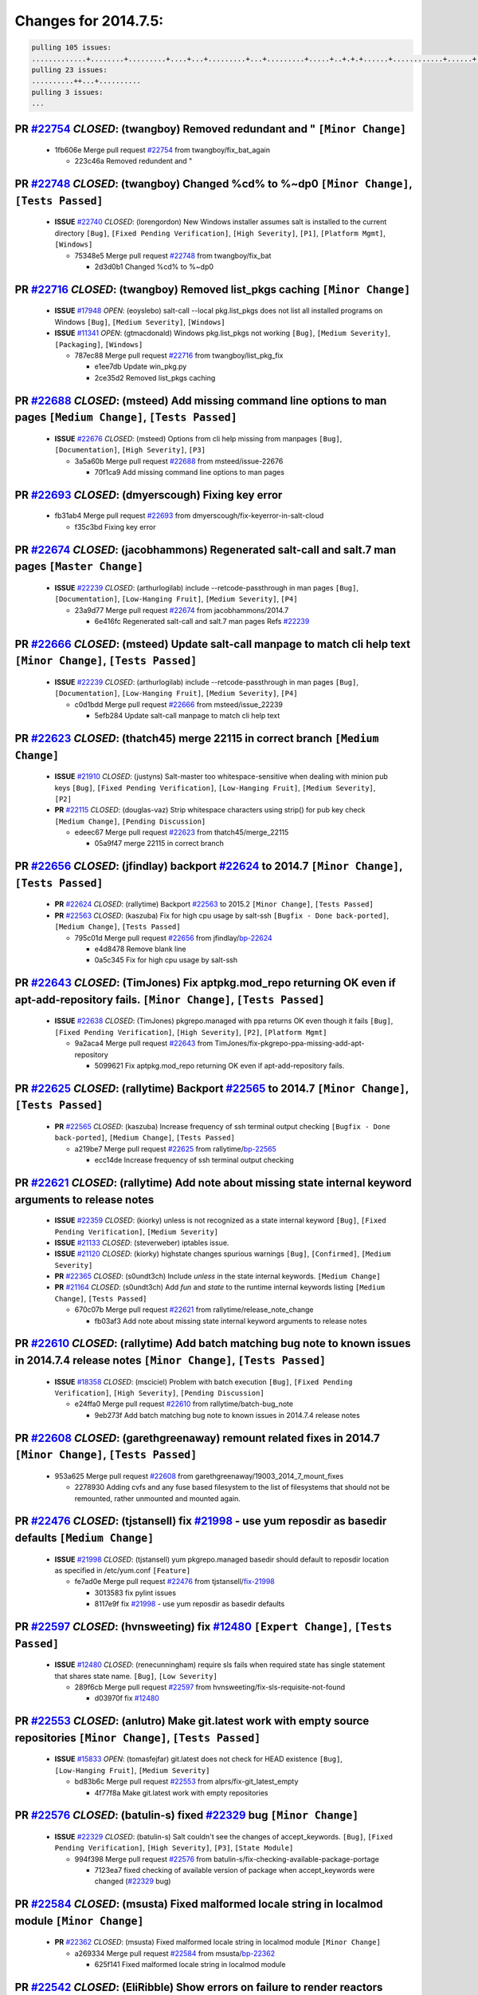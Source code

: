 =====================
Changes for 2014.7.5:
=====================

.. code-block:: bash

  pulling 105 issues:
  .............+........+.........+....+...+.........+...+.........+.....+..+.+.+......+............+......+.+.+.+..+....+..++.+..
  pulling 23 issues:
  ..........++...+..........
  pulling 3 issues:
  ...

**PR** `#22754`_ *CLOSED*: (twangboy) Removed redundant \ and " ``[Minor Change]``
-----------------------------------------------------------------------------------

  * 1fb606e Merge pull request `#22754`_ from twangboy/fix_bat_again

    * 223c46a Removed redundent \ and "

**PR** `#22748`_ *CLOSED*: (twangboy) Changed %cd% to %~dp0 ``[Minor Change]``, ``[Tests Passed]``
---------------------------------------------------------------------------------------------------

  - **ISSUE** `#22740`_ *CLOSED*: (lorengordon) New Windows installer assumes salt is installed to the current directory ``[Bug]``, ``[Fixed Pending Verification]``, ``[High Severity]``, ``[P1]``, ``[Platform Mgmt]``, ``[Windows]``

    * 75348e5 Merge pull request `#22748`_ from twangboy/fix_bat

      * 2d3d0b1 Changed %cd% to %~dp0

**PR** `#22716`_ *CLOSED*: (twangboy) Removed list_pkgs caching ``[Minor Change]``
-----------------------------------------------------------------------------------

  - **ISSUE** `#17948`_ *OPEN*: (eoyslebo) salt-call --local  pkg.list_pkgs does not list all installed programs on Windows ``[Bug]``, ``[Medium Severity]``, ``[Windows]``

  - **ISSUE** `#11341`_ *OPEN*: (gtmacdonald) Windows pkg.list_pkgs not working ``[Bug]``, ``[Medium Severity]``, ``[Packaging]``, ``[Windows]``

    * 787ec88 Merge pull request `#22716`_ from twangboy/list_pkg_fix

      * e1ee7db Update win_pkg.py

      * 2ce35d2 Removed list_pkgs caching

**PR** `#22688`_ *CLOSED*: (msteed) Add missing command line options to man pages ``[Medium Change]``, ``[Tests Passed]``
--------------------------------------------------------------------------------------------------------------------------

  - **ISSUE** `#22676`_ *CLOSED*: (msteed) Options from cli help missing from manpages ``[Bug]``, ``[Documentation]``, ``[High Severity]``, ``[P3]``

    * 3a5a60b Merge pull request `#22688`_ from msteed/issue-22676

      * 70f1ca9 Add missing command line options to man pages

**PR** `#22693`_ *CLOSED*: (dmyerscough) Fixing key error 
-----------------------------------------------------------

  * fb31ab4 Merge pull request `#22693`_ from dmyerscough/fix-keyerror-in-salt-cloud

    * f35c3bd Fixing key error

**PR** `#22674`_ *CLOSED*: (jacobhammons) Regenerated salt-call and salt.7 man pages ``[Master Change]``
---------------------------------------------------------------------------------------------------------

  - **ISSUE** `#22239`_ *CLOSED*: (arthurlogilab) include --retcode-passthrough in man pages ``[Bug]``, ``[Documentation]``, ``[Low-Hanging Fruit]``, ``[Medium Severity]``, ``[P4]``

    * 23a9d77 Merge pull request `#22674`_ from jacobhammons/2014.7

      * 6e416fc Regenerated salt-call and salt.7 man pages Refs `#22239`_

**PR** `#22666`_ *CLOSED*: (msteed) Update salt-call manpage to match cli help text ``[Minor Change]``, ``[Tests Passed]``
---------------------------------------------------------------------------------------------------------------------------

  - **ISSUE** `#22239`_ *CLOSED*: (arthurlogilab) include --retcode-passthrough in man pages ``[Bug]``, ``[Documentation]``, ``[Low-Hanging Fruit]``, ``[Medium Severity]``, ``[P4]``

    * c0d1bdd Merge pull request `#22666`_ from msteed/issue_22239

      * 5efb284 Update salt-call manpage to match cli help text

**PR** `#22623`_ *CLOSED*: (thatch45) merge 22115 in correct branch ``[Medium Change]``
----------------------------------------------------------------------------------------

  - **ISSUE** `#21910`_ *CLOSED*: (justyns) Salt-master too whitespace-sensitive when dealing with minion pub keys ``[Bug]``, ``[Fixed Pending Verification]``, ``[Low-Hanging Fruit]``, ``[Medium Severity]``, ``[P2]``

  - **PR** `#22115`_ *CLOSED*: (douglas-vaz) Strip whitespace characters using strip() for pub key check ``[Medium Change]``, ``[Pending Discussion]``

    * edeec67 Merge pull request `#22623`_ from thatch45/merge_22115

      * 05a9f47 merge 22115 in correct branch

**PR** `#22656`_ *CLOSED*: (jfindlay) backport `#22624`_ to 2014.7 ``[Minor Change]``, ``[Tests Passed]``
----------------------------------------------------------------------------------------------------------

  - **PR** `#22624`_ *CLOSED*: (rallytime) Backport `#22563`_ to 2015.2 ``[Minor Change]``, ``[Tests Passed]``

  - **PR** `#22563`_ *CLOSED*: (kaszuba) Fix for high cpu usage by salt-ssh ``[Bugfix - Done back-ported]``, ``[Medium Change]``, ``[Tests Passed]``

    * 795c01d Merge pull request `#22656`_ from jfindlay/`bp-22624`_

      * e4d8478 Remove blank line

      * 0a5c345 Fix for high cpu usage by salt-ssh

**PR** `#22643`_ *CLOSED*: (TimJones) Fix aptpkg.mod_repo returning OK even if apt-add-repository fails. ``[Minor Change]``, ``[Tests Passed]``
------------------------------------------------------------------------------------------------------------------------------------------------

  - **ISSUE** `#22638`_ *CLOSED*: (TimJones) pkgrepo.managed with ppa returns OK even though it fails ``[Bug]``, ``[Fixed Pending Verification]``, ``[High Severity]``, ``[P2]``, ``[Platform Mgmt]``

    * 9a2aca4 Merge pull request `#22643`_ from TimJones/fix-pkgrepo-ppa-missing-add-apt-repository

      * 5099621 Fix aptpkg.mod_repo returning OK even if apt-add-repository fails.

**PR** `#22625`_ *CLOSED*: (rallytime) Backport `#22565`_ to 2014.7 ``[Minor Change]``, ``[Tests Passed]``
-----------------------------------------------------------------------------------------------------------

  - **PR** `#22565`_ *CLOSED*: (kaszuba) Increase frequency of ssh terminal output checking ``[Bugfix - Done back-ported]``, ``[Medium Change]``, ``[Tests Passed]``

    * a219be7 Merge pull request `#22625`_ from rallytime/`bp-22565`_

      * ecc14de Increase frequency of ssh terminal output checking

**PR** `#22621`_ *CLOSED*: (rallytime) Add note about missing state internal keyword arguments to release notes 
-----------------------------------------------------------------------------------------------------------------

  - **ISSUE** `#22359`_ *CLOSED*: (kiorky) unless is not recognized as a state internal keyword ``[Bug]``, ``[Fixed Pending Verification]``, ``[Medium Severity]``

  - **ISSUE** `#21133`_ *CLOSED*: (steverweber) iptables issue. 

  - **ISSUE** `#21120`_ *CLOSED*: (kiorky) highstate changes spurious warnings ``[Bug]``, ``[Confirmed]``, ``[Medium Severity]``

  - **PR** `#22365`_ *CLOSED*: (s0undt3ch) Include `unless` in the state internal keywords. ``[Medium Change]``

  - **PR** `#21164`_ *CLOSED*: (s0undt3ch) Add `fun` and `state` to the runtime internal keywords listing ``[Medium Change]``, ``[Tests Passed]``

    * 670c07b Merge pull request `#22621`_ from rallytime/release_note_change

      * fb03af3 Add note about missing state internal keyword arguments to release notes

**PR** `#22610`_ *CLOSED*: (rallytime) Add batch matching bug note to known issues in 2014.7.4 release notes ``[Minor Change]``, ``[Tests Passed]``
----------------------------------------------------------------------------------------------------------------------------------------------------

  - **ISSUE** `#18358`_ *CLOSED*: (msciciel) Problem with batch execution ``[Bug]``, ``[Fixed Pending Verification]``, ``[High Severity]``, ``[Pending Discussion]``

    * e24ffa0 Merge pull request `#22610`_ from rallytime/batch-bug_note

      * 9eb273f Add batch matching bug note to known issues in 2014.7.4 release notes

**PR** `#22608`_ *CLOSED*: (garethgreenaway) remount related fixes in 2014.7 ``[Minor Change]``, ``[Tests Passed]``
--------------------------------------------------------------------------------------------------------------------

  * 953a625 Merge pull request `#22608`_ from garethgreenaway/19003_2014_7_mount_fixes

    * 2278930 Adding cvfs and any fuse based filesystem to the list of filesystems that should not be remounted, rather unmounted and mounted again.

**PR** `#22476`_ *CLOSED*: (tjstansell) fix `#21998`_ - use yum reposdir as basedir defaults ``[Medium Change]``
-----------------------------------------------------------------------------------------------------------------

  - **ISSUE** `#21998`_ *CLOSED*: (tjstansell) yum pkgrepo.managed basedir should default to reposdir location as specified in /etc/yum.conf ``[Feature]``

    * fe7ad0e Merge pull request `#22476`_ from tjstansell/`fix-21998`_

      * 3013583 fix pylint issues

      * 8117e9f fix `#21998`_ - use yum reposdir as basedir defaults

**PR** `#22597`_ *CLOSED*: (hvnsweeting) fix `#12480`_ ``[Expert Change]``, ``[Tests Passed]``
-----------------------------------------------------------------------------------------------

  - **ISSUE** `#12480`_ *CLOSED*: (renecunningham) require sls fails when required state has single statement that shares state name. ``[Bug]``, ``[Low Severity]``

    * 289f6cb Merge pull request `#22597`_ from hvnsweeting/fix-sls-requisite-not-found

      * d03970f fix `#12480`_

**PR** `#22553`_ *CLOSED*: (anlutro) Make git.latest work with empty source repositories ``[Minor Change]``, ``[Tests Passed]``
--------------------------------------------------------------------------------------------------------------------------------

  - **ISSUE** `#15833`_ *OPEN*: (tomasfejfar) git.latest does not check for HEAD existence ``[Bug]``, ``[Low-Hanging Fruit]``, ``[Medium Severity]``

    * bd83b6c Merge pull request `#22553`_ from alprs/fix-git_latest_empty

      * 4f77f8a Make git.latest work with empty repositories

**PR** `#22576`_ *CLOSED*: (batulin-s) fixed `#22329`_ bug ``[Minor Change]``
------------------------------------------------------------------------------

  - **ISSUE** `#22329`_ *CLOSED*: (batulin-s) Salt couldn't see the changes of accept_keywords. ``[Bug]``, ``[Fixed Pending Verification]``, ``[High Severity]``, ``[P3]``, ``[State Module]``

    * 994f398 Merge pull request `#22576`_ from batulin-s/fix-checking-available-package-portage

      * 7123ea7 fixed checking of available version of package when accept_keywords were changed (`#22329`_ bug)

**PR** `#22584`_ *CLOSED*: (msusta) Fixed malformed locale string in localmod module ``[Minor Change]``
--------------------------------------------------------------------------------------------------------

  - **PR** `#22362`_ *CLOSED*: (msusta) Fixed malformed locale string in localmod module ``[Minor Change]``

    * a269334 Merge pull request `#22584`_ from msusta/`bp-22362`_

      * 625f141 Fixed malformed locale string in localmod module

**PR** `#22542`_ *CLOSED*: (EliRibble) Show errors on failure to render reactors ``[Minor Change]``, ``[Tests Passed]``
------------------------------------------------------------------------------------------------------------------------

  - **ISSUE** `#22541`_ *CLOSED*: (EliRibble) No detailed information provided on failure while rendering a reactor ``[Bug]``, ``[Core]``, ``[Fixed Pending Verification]``, ``[High Severity]``, ``[P2]``

    * 9b41276 Merge pull request `#22542`_ from EliRibble/`fix-22541`_

      * 33b6e36 Show errors on failure to render reactors

**PR** `#22535`_ *CLOSED*: (rallytime) Add additional examples to grains.list_absent and grains.list_present ``[Minor Change]``
--------------------------------------------------------------------------------------------------------------------------------

  - **ISSUE** `#22534`_ *CLOSED*: (racooper) Documentation update - salt.states.grains ``[Bug]``, ``[Documentation]``, ``[Fixed Pending Verification]``, ``[High Severity]``, ``[Low-Hanging Fruit]``, ``[P4]``

    * 061c730 Merge pull request `#22535`_ from rallytime/`fix-22534`_

      * d44d3e6 Add additional examples to grains.list_absent and grains.list_present

**PR** `#22532`_ *CLOSED*: (rallytime) Backport `#18846`_ to 2014.7 ``[Minor Change]``, ``[Tests Passed]``
-----------------------------------------------------------------------------------------------------------

  - **PR** `#18846`_ *CLOSED*: (basepi) Add **kwargs to service.mod_watch ``[Bugfix - Done back-ported]``

    * 20fc878 Merge pull request `#22532`_ from rallytime/`bp-18846`_

      * b02d063 Add **kwargs to service.mod_watch

**PR** `#22484`_ *CLOSED*: (EliRibble) Fix 22472 ``[Minor Change]``, ``[Tests Passed]``
----------------------------------------------------------------------------------------

  - **ISSUE** `#22472`_ *CLOSED*: (EliRibble) Add ability to specify a key prefix for ext_pillar S3 ``[Bug]``, ``[Fixed Pending Verification]``, ``[High Severity]``, ``[P3]``, ``[Pillar]``

    * 8d840aa Merge pull request `#22484`_ from EliRibble/`fix-22472`_

      * 9f6f99f Fix pylint error

      * 7daff3b Allow multiple bucket contents caches based on prefix

      * 85380df Add the prefix to the pillar root when necessary

**PR** `#22521`_ *CLOSED*: (anlutro) Add force argument to service to trigger force_reload ``[Minor Change]``, ``[Tests Passed]``
----------------------------------------------------------------------------------------------------------------------------------

  * b7f54cd Merge pull request `#22521`_ from alprs/feature-service_force_reload

    * 25db9ad Add force argument to service to trigger force_reload

**PR** `#22523`_ *CLOSED*: (hvnsweeting) fix `#20420`_: using other state's comment makes comment grow fast ``[Master Change]``, ``[Tests Passed]``
----------------------------------------------------------------------------------------------------------------------------------------------------

  - **ISSUE** `#20420`_ *CLOSED*: (hvnsweeting) 2014.7.1 state error output is very verbose and full of back-slash ``[Bug]``, ``[Medium Severity]``

    * a62874d Merge pull request `#22523`_ from hvnsweeting/fix-big-comment-for-failed-requisite

      * 4a21515 fix `#20420`_: using other state comment makes comment grow fast

**PR** `#22511`_ *CLOSED*: (The-Loeki) small enhancement to dnsutil module ``[Minor Change]``, ``[Tests Passed]``
------------------------------------------------------------------------------------------------------------------

  * 0b4baa0 Merge pull request `#22511`_ from The-Loeki/dnsutil-aaa

    * 277929b Add version tag

    * 83cf03e small typo fix

    * 333daa1 Modify A to use non-deprecated C function Add AAAA function

**PR** `#22526`_ *CLOSED*: (dhs-rec) Return 0 for good puppet return codes (0 and 2), 1 otherwise ``[Minor Change]``
---------------------------------------------------------------------------------------------------------------------

  * d80f258 Merge pull request `#22526`_ from dhs-rec/2014.7

    * 36b9466 Return 0 for good puppet return codes (0 and 2), 1 otherwise

**PR** `#22464`_ *CLOSED*: (jacksontj) 2014.7: Fix Batching ``[Master Change]``
--------------------------------------------------------------------------------

  - **ISSUE** `#18358`_ *CLOSED*: (msciciel) Problem with batch execution ``[Bug]``, ``[Fixed Pending Verification]``, ``[High Severity]``, ``[Pending Discussion]``

  - **PR** `#22350`_ *CLOSED*: (jacksontj) 2015.2: Fix batching ``[Master Change]``, ``[Tests Passed]``

    * 2481e6c Merge pull request `#22464`_ from jacksontj/2014.7

      * 77395d7 Change to sets, we don't gaurantee minion ordering in returns

      * 7614f7e Caste returns to sets, since we don't care about order.

      * 30db262 Add timeout to batch tests

      * 8d71c2b Cleanup pylint errors

      * 3e67cb5 Re-work batching to more closely match CLI usage

      * b119fae Stop chdir() in pcre minions

      * 10c6788 Stop the os.chdir() to do glob

      * 87b364f More clear about CKMinions' purpose in the docstring

      * 63e28ba Revert "Just use ckminions in batch mode."

      * 29cf438 Fix CKMinions _check_range_minions

**PR** `#22517`_ *CLOSED*: (s0undt3ch) Don't assume we're running the tests as root ``[Minor Change]``, ``[Tests Passed]``
---------------------------------------------------------------------------------------------------------------------------

  * c755463 Merge pull request `#22517`_ from s0undt3ch/2014.7

    * 1181a50 Don't assume we're running the tests as root

**PR** `#22506`_ *CLOSED*: (rallytime) Backport `#20095`_ to 2014.7 ``[Minor Change]``, ``[Tests Passed]``
-----------------------------------------------------------------------------------------------------------

  - **ISSUE** `#19737`_ *CLOSED*: (Reiner030) pkgrepo.managed could better handle long keyids ``[Bug]``, ``[Fixed Pending Verification]``, ``[High Severity]``, ``[P4]``

  - **PR** `#20095`_ *CLOSED*: (colincoghill) Handle pkgrepo keyids that have been converted to int.  `#19737`_ ``[Bugfix - Done back-ported]``

    * 38441a7 Merge pull request `#22506`_ from rallytime/`bp-20095`_

      * 755c26e Handle pkgrepo keyids that have been converted to int.  `#19737`_

**PR** `#22381`_ *CLOSED*: (batulin-s) fix `#22321`_ bug ``[Minor Change]``, ``[Tests Passed]``
------------------------------------------------------------------------------------------------

  - **ISSUE** `#22321`_ *CLOSED*: (batulin-s) module.portage_config bug with appending accept_keywords ``[Bug]``, ``[Fixed Pending Verification]``, ``[High Severity]``, ``[P4]``, ``[State Module]``

    * 0307ebe Merge pull request `#22381`_ from batulin-s/fix-portage_config-appending-accept_keywords

      * 418fd97 may be last fix `#22321`_ bug

      * a7361ff new fix `#22321`_ bug

      * 03ba42c fix `#22321`_ bug

**PR** `#22492`_ *CLOSED*: (davidjb) Correctly report disk usage on Windows. Fix `#16508`_ ``[Minor Change]``, ``[Tests Passed]``
----------------------------------------------------------------------------------------------------------------------------------

  - **ISSUE** `#16508`_ *CLOSED*: (o1e9) wrong disk.usage reported for very big RAID disk ``[Bug]``, ``[Low Severity]``, ``[Windows]``

  - **PR** `#22485`_ *CLOSED*: (davidjb) Correctly report disk usage on Windows ``[Bugfix - Done back-ported]``, ``[Minor Change]``, ``[Tests Passed]``

    * 6662853 Merge pull request `#22492`_ from davidjb/2014.7

      * 5d831ed Correctly report disk usage on Windows. Fix `#16508`_

**PR** `#22446`_ *CLOSED*: (br0ch0n) Issue `#20850`_ puppet run should return actual code ``[Minor Change]``, ``[Tests Passed]``
---------------------------------------------------------------------------------------------------------------------------------

  - **ISSUE** `#20850`_ *OPEN*: (br0ch0n) puppet.run always returns 0 ``[Bug]``, ``[Fixed Pending Verification]``, ``[Medium Severity]``

    * bf1957a Merge pull request `#22446`_ from br0ch0n/2014.7

      * 4e2ab36 Issue `#20850`_ puppet run should return actual code --lint fix

      * c5ae09b Issue `#20850`_ puppet run should return actual code

**PR** `#22466`_ *CLOSED*: (whiteinge) Updated wording about nested dictionaries in states.file.managed docs ``[Minor Change]``, ``[Tests Passed]``
----------------------------------------------------------------------------------------------------------------------------------------------------

  - **ISSUE** `#22463`_ *CLOSED*: (SaltwaterC) Unable to use the "name" variable into the defaults of a file template ``[Question]``

    * c83e2d7 Merge pull request `#22466`_ from whiteinge/doc-nested-dicts

      * 9a3a747 Updated wording about nested dictionaries in states.file.managed docs

**PR** `#22403`_ *CLOSED*: (hvnsweeting) create host file if it does not exist ``[Minor Change]``, ``[Tests Passed]``
----------------------------------------------------------------------------------------------------------------------

  * 8f0f5ae Merge pull request `#22403`_ from hvnsweeting/enh-host-module-when-missing-hostfile

    * 9bf9855 create host file if it does not exist

**PR** `#22477`_ *CLOSED*: (twangboy) Moved file deletion to happen after user clicks install ``[Medium Change]``
------------------------------------------------------------------------------------------------------------------

  * c9394fd Merge pull request `#22477`_ from twangboy/fix_win_installer

    * 6d99681 Moved file deletion to happen after user clicks install

**PR** `#22473`_ *CLOSED*: (EliRibble) Add the ability to specify key prefix for S3 ext_pillar ``[Minor Change]``, ``[Tests Passed]``
--------------------------------------------------------------------------------------------------------------------------------------

  - **ISSUE** `#22472`_ *CLOSED*: (EliRibble) Add ability to specify a key prefix for ext_pillar S3 ``[Bug]``, ``[Fixed Pending Verification]``, ``[High Severity]``, ``[P3]``, ``[Pillar]``

    * 8ed97c5 Merge pull request `#22473`_ from EliRibble/`fix-22472`_

      * d96e470 Add the ability to specify key prefix for S3 ext_pillar

**PR** `#22448`_ *CLOSED*: (rallytime) Migrate old cloud config documentation to own page ``[Master Change]``
--------------------------------------------------------------------------------------------------------------

  - **ISSUE** `#19450`_ *CLOSED*: (gladiatr72) documentation: topics/cloud/config ``[Documentation]``, ``[Fixed Pending Verification]``, ``[Salt-Cloud]``

    * aa23eb0 Merge pull request `#22448`_ from rallytime/migrate_old_cloud_config_docs

      * cecca10 Kill legacy cloud configuration syntax docs per techhat

      * 52a3d50 Beef up cloud configuration syntax and add pillar config back in

      * 9b5318f Move old cloud syntax to "Legacy" cloud config doc

**PR** `#22445`_ *CLOSED*: (rallytime) Add docs explaing file_map upload functionality ``[Minor Change]``
----------------------------------------------------------------------------------------------------------

  - **ISSUE** `#19044`_ *CLOSED*: (whiteinge) Document the file_map addition to salt-cloud ``[Bug]``, ``[Documentation]``, ``[Medium Severity]``, ``[Salt-Cloud]``

  - **PR** `#16886`_ *CLOSED*: (techhat) Add file_map to salt.utils.cloud.bootstrap-enabled providers ``[Bugfix - Done back-ported]``

    * d7b1f14 Merge pull request `#22445`_ from rallytime/`fix-19044`_

      * 7a9ce92 Add docs explaing file_map upload functionality

**PR** `#22426`_ *CLOSED*: (jraby) don't repeat the "if ret``['changes']``" condition ``[Minor Change]``, ``[Tests Passed]``
-----------------------------------------------------------------------------------------------------------------------------

  * ade2474 Merge pull request `#22426`_ from jraby/patch-1

    * e2aa538 don't repeat the "if ret``['changes']``" condition

**PR** `#22416`_ *CLOSED*: (rallytime) Backport `#21044`_ to 2014.7 ``[Medium Change]``, ``[Tests Passed]``
------------------------------------------------------------------------------------------------------------

  - **PR** `#21044`_ *CLOSED*: (cachedout) TCP keepalives on the ret side ``[Bugfix - Done back-ported]``, ``[Master Change]``

    * 4c8d351 Merge pull request `#22416`_ from rallytime/`bp-21044`_

      * 7dd4b61 TCP keepalives on the ret side

**PR** `#22433`_ *CLOSED*: (rallytime) Clarify that an sls is not available on a fileserver ``[Minor Change]``, ``[Tests Passed]``
-----------------------------------------------------------------------------------------------------------------------------------

  - **ISSUE** `#22218`_ *CLOSED*: (Seldaek) Error reporting on masterless gitfs includes is misleading ``[Bug]``, ``[Fixed Pending Verification]``, ``[Low Severity]``, ``[Low-Hanging Fruit]``

    * f76c5b4 Merge pull request `#22433`_ from rallytime/`fix-22218`_

      * f22f4dc Clarify that an sls is not available on a fileserver

**PR** `#22434`_ *CLOSED*: (rallytime) Backport `#22414`_ to 2014.7 ``[Minor Change]``, ``[Tests Passed]``
-----------------------------------------------------------------------------------------------------------

  - **ISSUE** `#22382`_ *CLOSED*: (ghost) The 'proxmox' cloud provider alias, for the 'proxmox' driver, does not define the function 'disk'".  ``[Bug]``, ``[Medium Severity]``, ``[Salt-Cloud]``

  - **PR** `#22414`_ *CLOSED*: (syphernl) Cloud: Do not look for disk underneath config in Proxmox driver ``[Bugfix - Done back-ported]``, ``[Minor Change]``

    * 70ba52f Merge pull request `#22434`_ from rallytime/`bp-22414`_

      * 4a141c0 Lint

      * 09e9b6e Do not look for disk underneath config

**PR** `#22400`_ *CLOSED*: (jfindlay) adding cmd.run state integration tests ``[Medium Change]``, ``[Tests Passed]``
---------------------------------------------------------------------------------------------------------------------

  * 28630b4 Merge pull request `#22400`_ from jfindlay/cmd_state_tests

    * 56364ff adding cmd.run state integration tests

**PR** `#22395`_ *CLOSED*: (twangboy) Fixed problem with pip not working on portable install ``[Medium Change]``, ``[Tests Passed]``
-------------------------------------------------------------------------------------------------------------------------------------

  * 38482a5 Merge pull request `#22395`_ from twangboy/port_pip

    * b71602a Update BuildSalt.bat

    * 4a3a8b4 Update BuildSalt.bat

    * ba1d396 Update BuildSalt.bat

    * 8e8b4fb Update BuildSalt.bat

    * c898b95 Fixed problem with pip not working on portable install

**PR** `#22379`_ *CLOSED*: (anlutro) Improve output when using iptables.save ``[Minor Change]``
------------------------------------------------------------------------------------------------

  * 66442a7 Merge pull request `#22379`_ from alprs/feature-iptables-improved_save_output

    * 568e1b7 Improve output when using iptables.save

**PR** `#22365`_ *CLOSED*: (s0undt3ch) Include `unless` in the state internal keywords. ``[Medium Change]``
------------------------------------------------------------------------------------------------------------

  - **ISSUE** `#22359`_ *CLOSED*: (kiorky) unless is not recognized as a state internal keyword ``[Bug]``, ``[Fixed Pending Verification]``, ``[Medium Severity]``

    * 2ac741b Merge pull request `#22365`_ from s0undt3ch/2014.7

      * ff4aa5b Include `unless` in the state internal keywords.

      * 287bce3 Add `fun` and `state` to the runtime internal keywords listing

**PR** `#22374`_ *CLOSED*: (anlutro) Corrected output for iptables rule saved to file ``[Minor Change]``, ``[Tests Passed]``
-----------------------------------------------------------------------------------------------------------------------------

  * 16eb18e Merge pull request `#22374`_ from alprs/fix-iptables-saved_rule_to

    * bd1ff37 Corrected output for iptables rule saved to file

**PR** `#22372`_ *CLOSED*: (anlutro) iptables needs `-m state` for `--state` arguments ``[Minor Change]``, ``[Tests Passed]``
------------------------------------------------------------------------------------------------------------------------------

  * 9410c1f Merge pull request `#22372`_ from alprs/fix-iptables-missing_state_flag

    * 1452082 iptables needs `-m state` for `--state` arguments

**PR** `#22368`_ *CLOSED*: (anlutro) Make iptables module build_rules accept protocol as an alias for proto 
-------------------------------------------------------------------------------------------------------------

  * 5d3dc7a Merge pull request `#22368`_ from alprs/fix-iptables_proto_protocol_alias

    * b62d76a Make iptables module build_rules accept protocol as an alias for proto

**PR** `#22349`_ *CLOSED*: (cro) Backport 22005 to 2014.7 ``[Medium Change]``, ``[Tests Passed]``
--------------------------------------------------------------------------------------------------

  - **PR** `#22005`_ *CLOSED*: (cro) Add ability to eAuth against Active Directory ``[Master Change]``

    * a60579b Merge pull request `#22349`_ from cro/`bp-22005`_

      * 936254c Lint

      * bcc3772 Change many 'warn' to 'error' to help users with LDAP auth.

      * c0b9cda Take cachedout's suggestion

      * 06d7616 Add authentication against Active Directory

      * ade0430 Add authentication against Active Directory

**PR** `#22345`_ *CLOSED*: (rallytime) Document list_node* functions for salt cloud ``[Medium Change]``
--------------------------------------------------------------------------------------------------------

  - **ISSUE** `#22328`_ *CLOSED*: (rallytime) Document list_nodes functions in salt-cloud feature matrix ``[Documentation]``, ``[Salt-Cloud]``

    * 72f708a Merge pull request `#22345`_ from rallytime/document_list_nodes

      * eac4c63 Add list_node docs to Cloud Function page

      * bf31daa Add Feature Matrix link to cloud action and function pages

      * d5fa02d Add list_node* functions to feature matrix

**PR** `#22341`_ *CLOSED*: (basepi) ``[2014.7]`` Fix some salt-ssh issues with Fedora 21 ``[Medium Change]``
-------------------------------------------------------------------------------------------------------------

  * 8de6726 Merge pull request `#22341`_ from basepi/salt-ssh.requests.symlink.plus.some.other.stuff

    * 1452e9c Backport salt.client.ssh.shell fixes from 2015.2

    * 73ba75e Backport some salt-vt stuff

    * 2de50bc Follow symlinks (mostly because of requests' stupidity)

**PR** `#22337`_ *CLOSED*: (rallytime) Backport `#22245`_ to 2014.7 ``[Minor Change]``, ``[Tests Passed]``
-----------------------------------------------------------------------------------------------------------

  - **ISSUE** `#14888`_ *CLOSED*: (djs52) grains.get_or_set_hash  broken for multiple entries under the same key ``[Bug]``, ``[Fixed Pending Verification]``, ``[Medium Severity]``

  - **PR** `#22245`_ *CLOSED*: (achernev) Fix grains.get_or_set_hash to work with multiple entries under same key ``[Bugfix - Done back-ported]``, ``[Minor Change]``, ``[Tests Passed]``

    * f892335 Merge pull request `#22337`_ from rallytime/`bp-22245`_

      * f560056 Fix grains.get_or_set_hash to work with multiple entries under same key

**PR** `#22311`_ *CLOSED*: (twangboy) Win install ``[Minor Change]``, ``[Tests Passed]``
-----------------------------------------------------------------------------------------

  * 1be785e Merge pull request `#22311`_ from twangboy/win_install

    * 51370ab Removed dialog box that was used for testing

    * 7377c50 Add switches for passing version to nsi script

**PR** `#22300`_ *CLOSED*: (rallytime) Add windows package installers to docs ``[Minor Change]``, ``[Tests Passed]``
---------------------------------------------------------------------------------------------------------------------

  * 4281cd6 Merge pull request `#22300`_ from rallytime/windows_release_docs

    * 1abaacd Add windows package installers to docs

**PR** `#22308`_ *CLOSED*: (whiteinge) Better explanations and more examples of how the Reactor calls functions 
-----------------------------------------------------------------------------------------------------------------

  - **ISSUE** `#20841`_ *CLOSED*: (paha) Passing arguments to runner from reactor/sls is broken? ``[Bug]``, ``[Medium Severity]``

    * 8558542 Merge pull request `#22308`_ from whiteinge/doc-reactor-what-where-how

      * a8bdc17 Better explanations and more examples of how the Reactor calls functions

**PR** `#22266`_ *CLOSED*: (twangboy) Win install fix ``[Minor Change]``, ``[Tests Passed]``
---------------------------------------------------------------------------------------------

  * 4d0ea7a Merge pull request `#22266`_ from twangboy/win_install_fix

    * 41a96d4 Fixed hard coded version

    * 82b2f3e Removed message_box i left in for testing I'm an idiot

**PR** `#22288`_ *CLOSED*: (nshalman) SmartOS Esky: pkgsrc 2014Q4 Build Environment 
-------------------------------------------------------------------------------------

  * 2bb9760 Merge pull request `#22288`_ from nshalman/smartos-pkgsrc2014Q4

    * a51a90c SmartOS Esky: pkgsrc 2014Q4 Build Environment

**PR** `#22280`_ *CLOSED*: (s0undt3ch) Don't pass `ex_config_drive` to libcloud unless it's explicitly enabled ``[Medium Change]``
-----------------------------------------------------------------------------------------------------------------------------------

  - **ISSUE** `#19923`_ *CLOSED*: (diegows) config_drive should not be a required option ``[Bug]``, ``[Medium Severity]``, ``[Salt-Cloud]``

    * f474860 Merge pull request `#22280`_ from s0undt3ch/issues/19923-rackspace-config-drive

      * 65e5bac Pass it to libcloud if the user has set it in the configuration, True, or False.

      * 23e7354 Don't pass `ex_config_drive` to libcloud unless it's explicitly enabled

**PR** `#22256`_ *CLOSED*: (twangboy) Fixed pip.install for windows ``[Awesome]``, ``[Minor Change]``, ``[Tests Passed]``
--------------------------------------------------------------------------------------------------------------------------

  * 5129f21 Merge pull request `#22256`_ from twangboy/fix_pip_install

    * 3792ea1 Fixed pip.install for windows

**PR** `#22126`_ *CLOSED*: (s0undt3ch) Update environment variables. ``[Medium Change]``, ``[Pending Discussion]``
-------------------------------------------------------------------------------------------------------------------

  * 3001b72 Merge pull request `#22126`_ from s0undt3ch/2014.7

    * 9649339 Update environment variables.

**PR** `#22025`_ *CLOSED*: (tjstansell) fix `#21397`_ - force glibc to re-read resolv.conf ``[Medium Change]``, ``[Tests Passed]``
-----------------------------------------------------------------------------------------------------------------------------------

  - **ISSUE** `#21397`_ *CLOSED*: (tjstansell) salt-minion getaddrinfo in dns_check() never gets updated nameservers because of glibc caching ``[Bug]``, ``[Medium Severity]``

    * 47f542d Merge pull request `#22025`_ from tjstansell/`fix-21397`_

      * 7d5ce28 add appropriate exception types we might expect

      * 9aa36dc fix whitespace - replace tabs with spaces

      * f6a81da fix `#21397`_ - force glibc to re-read resolv.conf

**PR** `#22235`_ *CLOSED*: (dhs-rec) Possible fix for 'puppet.run always returns 0 `#20850`_' ``[Minor Change]``, ``[Tests Passed]``
-------------------------------------------------------------------------------------------------------------------------------------

  - **ISSUE** `#20850`_ *OPEN*: (br0ch0n) puppet.run always returns 0 ``[Bug]``, ``[Fixed Pending Verification]``, ``[Medium Severity]``

    * 7d57a76 Merge pull request `#22235`_ from dhs-rec/2014.7

      * 9c8f5f8 - Change default Puppet agent args to just 'test', which includes the former ones plus 'detailed-exitcodes'. - Exit properly depending on those detailed exit codes.

**PR** `#22206`_ *CLOSED*: (s0undt3ch) more pylint disables ``[Medium Change]``
--------------------------------------------------------------------------------

  * 63919a3 Merge pull request `#22206`_ from s0undt3ch/hotfix/pep8-disables

    * 30cf5f4 Update to the new disable alias

    * ca615cd Ignore `W1202` (logging-format-interpolation)

    * a1586ef Ignore `E8731` - do not assign a lambda expression, use a def

**PR** `#22222`_ *CLOSED*: (twangboy) Fixed problem with nested directories 
-----------------------------------------------------------------------------

  * 9ab3d5e Merge pull request `#22222`_ from twangboy/fix_installer

    * 8615e8d Fixed problem with nested directories

**PR** `#22228`_ *CLOSED*: (garethgreenaway) backporting `#22226`_ to 2014.7 
------------------------------------------------------------------------------

  - **ISSUE** `#20107`_ *OPEN*: (belvedere-trading) minion scheduling via pillar does not get applied some times ``[Bug]``, ``[Medium Severity]``

  - **PR** `#22226`_ *CLOSED*: (garethgreenaway) Fixes to scheduler 

    * c8378ff Merge pull request `#22228`_ from garethgreenaway/20107_2014_7_scheduler_race_condition

      * 2019935 backporting `#22226`_ to 2014.7

**PR** `#22205`_ *CLOSED*: (twangboy) Removed _tkinter.lib ``[Minor Change]``, ``[Tests Passed]``
--------------------------------------------------------------------------------------------------

  * 8b726e3 Merge pull request `#22205`_ from twangboy/win_install

    * 8644383 Removed _tkinter.lib

**PR** `#22183`_ *CLOSED*: (s0undt3ch) Disable PEP8 E402(E8402). Module level import not at top of file. ``[Minor Change]``, ``[Tests Passed]``
------------------------------------------------------------------------------------------------------------------------------------------------

  * 73aa39d Merge pull request `#22183`_ from s0undt3ch/hotfix/pep8-disables

    * 38f95ec Disable PEP8 E402(E8402). Module level import not at top of file.

**PR** `#22168`_ *CLOSED*: (semarj) fix cas behavior on data module ``[Minor Change]``
---------------------------------------------------------------------------------------

  * cf9b1f6 Merge pull request `#22168`_ from semarj/fix-data-cas

    * a5b28ad fix tests return value

    * 95aa351 fix cas behavior on data module

**PR** `#22161`_ *CLOSED*: (rallytime) Backport `#21959`_ to 2014.7 ``[Minor Change]``
---------------------------------------------------------------------------------------

  - **ISSUE** `#21956`_ *CLOSED*: (giannello) Reactor rendering error ``[Info Needed]``

  - **PR** `#21959`_ *CLOSED*: (giannello) Changed argument name ``[Bugfix - Done back-ported]``, ``[Minor Change]``

    * d941579 Merge pull request `#22161`_ from rallytime/`bp-21959`_

      * b9d55bc Changed argument name

**PR** `#22160`_ *CLOSED*: (rallytime) Backport `#22134`_ to 2014.7 ``[Minor Change]``, ``[Tests Passed]``
-----------------------------------------------------------------------------------------------------------

  - **ISSUE** `#9960`_ *CLOSED*: (jeteokeeffe) salt virt.query errors out ``[Bug]``, ``[Medium Severity]``

  - **PR** `#22134`_ *CLOSED*: (zboody) Fixes `#9960`_ ``[Bugfix - Done back-ported]``, ``[Minor Change]``

    * 9bf6f50 Merge pull request `#22160`_ from rallytime/`bp-22134`_

      * 061d085 Fixes `#9960`_

**PR** `#22156`_ *CLOSED*: (amendlik) Fix arguments passed to chef-solo command ``[Minor Change]``, ``[Tests Passed]``
-----------------------------------------------------------------------------------------------------------------------

  - **ISSUE** `#21997`_ *CLOSED*: (scaissie) chef.solo IndexError: list index out of range ``[Bug]``, ``[Fixed Pending Verification]``, ``[Medium Severity]``

    * f44b1d0 Merge pull request `#22156`_ from amendlik/chef-solo-fix

      * 11536f6 Fix arguments passed to chef-solo command

**PR** `#22121`_ *CLOSED*: (tjstansell) fix `#20841`_: add sls name from reactor ``[Medium Change]``, ``[Tests Passed]``
-------------------------------------------------------------------------------------------------------------------------

  - **ISSUE** `#20841`_ *CLOSED*: (paha) Passing arguments to runner from reactor/sls is broken? ``[Bug]``, ``[Medium Severity]``

    * 36eca12 Merge pull request `#22121`_ from tjstansell/`fix-20841`_

      * b2b554a fix `#20841`_: add sls name from reactor

**PR** `#22122`_ *CLOSED*: (tjstansell) backport `#20166`_ to 2014.7 ``[Medium Change]``
-----------------------------------------------------------------------------------------

  - **PR** `#20166`_ *CLOSED*: (cachedout) Catch all exceptions in reactor ``[Bugfix - Done back-ported]``

    * 4176c85 Merge pull request `#22122`_ from tjstansell/`bp-20166`_

      * 6750480 backport `#20166`_ to 2014.7



.. _`#11341`: https://github.com/saltstack/salt/issues/11341
.. _`#12480`: https://github.com/saltstack/salt/issues/12480
.. _`#14888`: https://github.com/saltstack/salt/issues/14888
.. _`#15833`: https://github.com/saltstack/salt/issues/15833
.. _`#16508`: https://github.com/saltstack/salt/issues/16508
.. _`#16886`: https://github.com/saltstack/salt/issues/16886
.. _`#17948`: https://github.com/saltstack/salt/issues/17948
.. _`#18358`: https://github.com/saltstack/salt/issues/18358
.. _`#18846`: https://github.com/saltstack/salt/issues/18846
.. _`#19044`: https://github.com/saltstack/salt/issues/19044
.. _`#19450`: https://github.com/saltstack/salt/issues/19450
.. _`#19737`: https://github.com/saltstack/salt/issues/19737
.. _`#19923`: https://github.com/saltstack/salt/issues/19923
.. _`#20095`: https://github.com/saltstack/salt/issues/20095
.. _`#20107`: https://github.com/saltstack/salt/issues/20107
.. _`#20166`: https://github.com/saltstack/salt/issues/20166
.. _`#20420`: https://github.com/saltstack/salt/issues/20420
.. _`#20841`: https://github.com/saltstack/salt/issues/20841
.. _`#20850`: https://github.com/saltstack/salt/issues/20850
.. _`#21044`: https://github.com/saltstack/salt/issues/21044
.. _`#21120`: https://github.com/saltstack/salt/issues/21120
.. _`#21133`: https://github.com/saltstack/salt/issues/21133
.. _`#21164`: https://github.com/saltstack/salt/issues/21164
.. _`#21397`: https://github.com/saltstack/salt/issues/21397
.. _`#21910`: https://github.com/saltstack/salt/issues/21910
.. _`#21956`: https://github.com/saltstack/salt/issues/21956
.. _`#21959`: https://github.com/saltstack/salt/issues/21959
.. _`#21997`: https://github.com/saltstack/salt/issues/21997
.. _`#21998`: https://github.com/saltstack/salt/issues/21998
.. _`#22005`: https://github.com/saltstack/salt/issues/22005
.. _`#22025`: https://github.com/saltstack/salt/issues/22025
.. _`#22115`: https://github.com/saltstack/salt/issues/22115
.. _`#22121`: https://github.com/saltstack/salt/issues/22121
.. _`#22122`: https://github.com/saltstack/salt/issues/22122
.. _`#22126`: https://github.com/saltstack/salt/issues/22126
.. _`#22134`: https://github.com/saltstack/salt/issues/22134
.. _`#22156`: https://github.com/saltstack/salt/issues/22156
.. _`#22160`: https://github.com/saltstack/salt/issues/22160
.. _`#22161`: https://github.com/saltstack/salt/issues/22161
.. _`#22168`: https://github.com/saltstack/salt/issues/22168
.. _`#22183`: https://github.com/saltstack/salt/issues/22183
.. _`#22205`: https://github.com/saltstack/salt/issues/22205
.. _`#22206`: https://github.com/saltstack/salt/issues/22206
.. _`#22218`: https://github.com/saltstack/salt/issues/22218
.. _`#22222`: https://github.com/saltstack/salt/issues/22222
.. _`#22226`: https://github.com/saltstack/salt/issues/22226
.. _`#22228`: https://github.com/saltstack/salt/issues/22228
.. _`#22235`: https://github.com/saltstack/salt/issues/22235
.. _`#22239`: https://github.com/saltstack/salt/issues/22239
.. _`#22245`: https://github.com/saltstack/salt/issues/22245
.. _`#22256`: https://github.com/saltstack/salt/issues/22256
.. _`#22266`: https://github.com/saltstack/salt/issues/22266
.. _`#22280`: https://github.com/saltstack/salt/issues/22280
.. _`#22288`: https://github.com/saltstack/salt/issues/22288
.. _`#22300`: https://github.com/saltstack/salt/issues/22300
.. _`#22308`: https://github.com/saltstack/salt/issues/22308
.. _`#22311`: https://github.com/saltstack/salt/issues/22311
.. _`#22321`: https://github.com/saltstack/salt/issues/22321
.. _`#22328`: https://github.com/saltstack/salt/issues/22328
.. _`#22329`: https://github.com/saltstack/salt/issues/22329
.. _`#22337`: https://github.com/saltstack/salt/issues/22337
.. _`#22341`: https://github.com/saltstack/salt/issues/22341
.. _`#22345`: https://github.com/saltstack/salt/issues/22345
.. _`#22349`: https://github.com/saltstack/salt/issues/22349
.. _`#22350`: https://github.com/saltstack/salt/issues/22350
.. _`#22359`: https://github.com/saltstack/salt/issues/22359
.. _`#22362`: https://github.com/saltstack/salt/issues/22362
.. _`#22365`: https://github.com/saltstack/salt/issues/22365
.. _`#22368`: https://github.com/saltstack/salt/issues/22368
.. _`#22372`: https://github.com/saltstack/salt/issues/22372
.. _`#22374`: https://github.com/saltstack/salt/issues/22374
.. _`#22379`: https://github.com/saltstack/salt/issues/22379
.. _`#22381`: https://github.com/saltstack/salt/issues/22381
.. _`#22382`: https://github.com/saltstack/salt/issues/22382
.. _`#22395`: https://github.com/saltstack/salt/issues/22395
.. _`#22400`: https://github.com/saltstack/salt/issues/22400
.. _`#22403`: https://github.com/saltstack/salt/issues/22403
.. _`#22414`: https://github.com/saltstack/salt/issues/22414
.. _`#22416`: https://github.com/saltstack/salt/issues/22416
.. _`#22426`: https://github.com/saltstack/salt/issues/22426
.. _`#22433`: https://github.com/saltstack/salt/issues/22433
.. _`#22434`: https://github.com/saltstack/salt/issues/22434
.. _`#22445`: https://github.com/saltstack/salt/issues/22445
.. _`#22446`: https://github.com/saltstack/salt/issues/22446
.. _`#22448`: https://github.com/saltstack/salt/issues/22448
.. _`#22463`: https://github.com/saltstack/salt/issues/22463
.. _`#22464`: https://github.com/saltstack/salt/issues/22464
.. _`#22466`: https://github.com/saltstack/salt/issues/22466
.. _`#22472`: https://github.com/saltstack/salt/issues/22472
.. _`#22473`: https://github.com/saltstack/salt/issues/22473
.. _`#22476`: https://github.com/saltstack/salt/issues/22476
.. _`#22477`: https://github.com/saltstack/salt/issues/22477
.. _`#22484`: https://github.com/saltstack/salt/issues/22484
.. _`#22485`: https://github.com/saltstack/salt/issues/22485
.. _`#22492`: https://github.com/saltstack/salt/issues/22492
.. _`#22506`: https://github.com/saltstack/salt/issues/22506
.. _`#22511`: https://github.com/saltstack/salt/issues/22511
.. _`#22517`: https://github.com/saltstack/salt/issues/22517
.. _`#22521`: https://github.com/saltstack/salt/issues/22521
.. _`#22523`: https://github.com/saltstack/salt/issues/22523
.. _`#22526`: https://github.com/saltstack/salt/issues/22526
.. _`#22532`: https://github.com/saltstack/salt/issues/22532
.. _`#22534`: https://github.com/saltstack/salt/issues/22534
.. _`#22535`: https://github.com/saltstack/salt/issues/22535
.. _`#22541`: https://github.com/saltstack/salt/issues/22541
.. _`#22542`: https://github.com/saltstack/salt/issues/22542
.. _`#22553`: https://github.com/saltstack/salt/issues/22553
.. _`#22563`: https://github.com/saltstack/salt/issues/22563
.. _`#22565`: https://github.com/saltstack/salt/issues/22565
.. _`#22576`: https://github.com/saltstack/salt/issues/22576
.. _`#22584`: https://github.com/saltstack/salt/issues/22584
.. _`#22597`: https://github.com/saltstack/salt/issues/22597
.. _`#22608`: https://github.com/saltstack/salt/issues/22608
.. _`#22610`: https://github.com/saltstack/salt/issues/22610
.. _`#22621`: https://github.com/saltstack/salt/issues/22621
.. _`#22623`: https://github.com/saltstack/salt/issues/22623
.. _`#22624`: https://github.com/saltstack/salt/issues/22624
.. _`#22625`: https://github.com/saltstack/salt/issues/22625
.. _`#22638`: https://github.com/saltstack/salt/issues/22638
.. _`#22643`: https://github.com/saltstack/salt/issues/22643
.. _`#22656`: https://github.com/saltstack/salt/issues/22656
.. _`#22666`: https://github.com/saltstack/salt/issues/22666
.. _`#22674`: https://github.com/saltstack/salt/issues/22674
.. _`#22676`: https://github.com/saltstack/salt/issues/22676
.. _`#22688`: https://github.com/saltstack/salt/issues/22688
.. _`#22693`: https://github.com/saltstack/salt/issues/22693
.. _`#22716`: https://github.com/saltstack/salt/issues/22716
.. _`#22740`: https://github.com/saltstack/salt/issues/22740
.. _`#22748`: https://github.com/saltstack/salt/issues/22748
.. _`#22754`: https://github.com/saltstack/salt/issues/22754
.. _`#9960`: https://github.com/saltstack/salt/issues/9960
.. _`bp-18846`: https://github.com/saltstack/salt/issues/18846
.. _`bp-20095`: https://github.com/saltstack/salt/issues/20095
.. _`bp-20166`: https://github.com/saltstack/salt/issues/20166
.. _`bp-21044`: https://github.com/saltstack/salt/issues/21044
.. _`bp-21959`: https://github.com/saltstack/salt/issues/21959
.. _`bp-22005`: https://github.com/saltstack/salt/issues/22005
.. _`bp-22134`: https://github.com/saltstack/salt/issues/22134
.. _`bp-22245`: https://github.com/saltstack/salt/issues/22245
.. _`bp-22362`: https://github.com/saltstack/salt/issues/22362
.. _`bp-22414`: https://github.com/saltstack/salt/issues/22414
.. _`bp-22565`: https://github.com/saltstack/salt/issues/22565
.. _`bp-22624`: https://github.com/saltstack/salt/issues/22624
.. _`fix-19044`: https://github.com/saltstack/salt/issues/19044
.. _`fix-20841`: https://github.com/saltstack/salt/issues/20841
.. _`fix-21397`: https://github.com/saltstack/salt/issues/21397
.. _`fix-21998`: https://github.com/saltstack/salt/issues/21998
.. _`fix-22218`: https://github.com/saltstack/salt/issues/22218
.. _`fix-22472`: https://github.com/saltstack/salt/issues/22472
.. _`fix-22534`: https://github.com/saltstack/salt/issues/22534
.. _`fix-22541`: https://github.com/saltstack/salt/issues/22541
